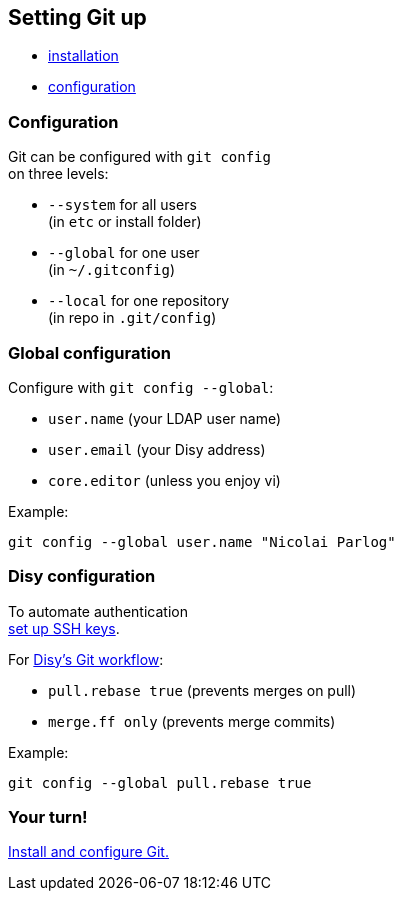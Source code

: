 == Setting Git up

* https://git-scm.com/book/en/v2/Getting-Started-Installing-Git[installation]
* https://git-scm.com/book/en/v2/Getting-Started-First-Time-Git-Setup[configuration]

=== Configuration

Git can be configured with `git config` +
on three levels:

* `--system` for all users +
(in `etc` or install folder)
* `--global` for one user +
(in `~/.gitconfig`)
* `--local` for one repository +
(in repo in `.git/config`)

=== Global configuration

Configure with `git config --global`:

* `user.name` (your LDAP user name)
* `user.email` (your Disy address)
* `core.editor` (unless you enjoy vi)

Example:

```
git config --global user.name "Nicolai Parlog"
```

=== Disy configuration

To automate authentication +
https://docs.gitlab.com/ee/ssh/[set up SSH keys].

For https://conf.disy.net/x/ChAlF[Disy's Git workflow]:

* `pull.rebase true` (prevents merges on pull)
* `merge.ff only` (prevents merge commits)

Example:

```
git config --global pull.rebase true
```

=== Your turn!

https://git1.disy.net/code-academy/code-academy/blob/master/git/01-setup.md[Install and configure Git.]
